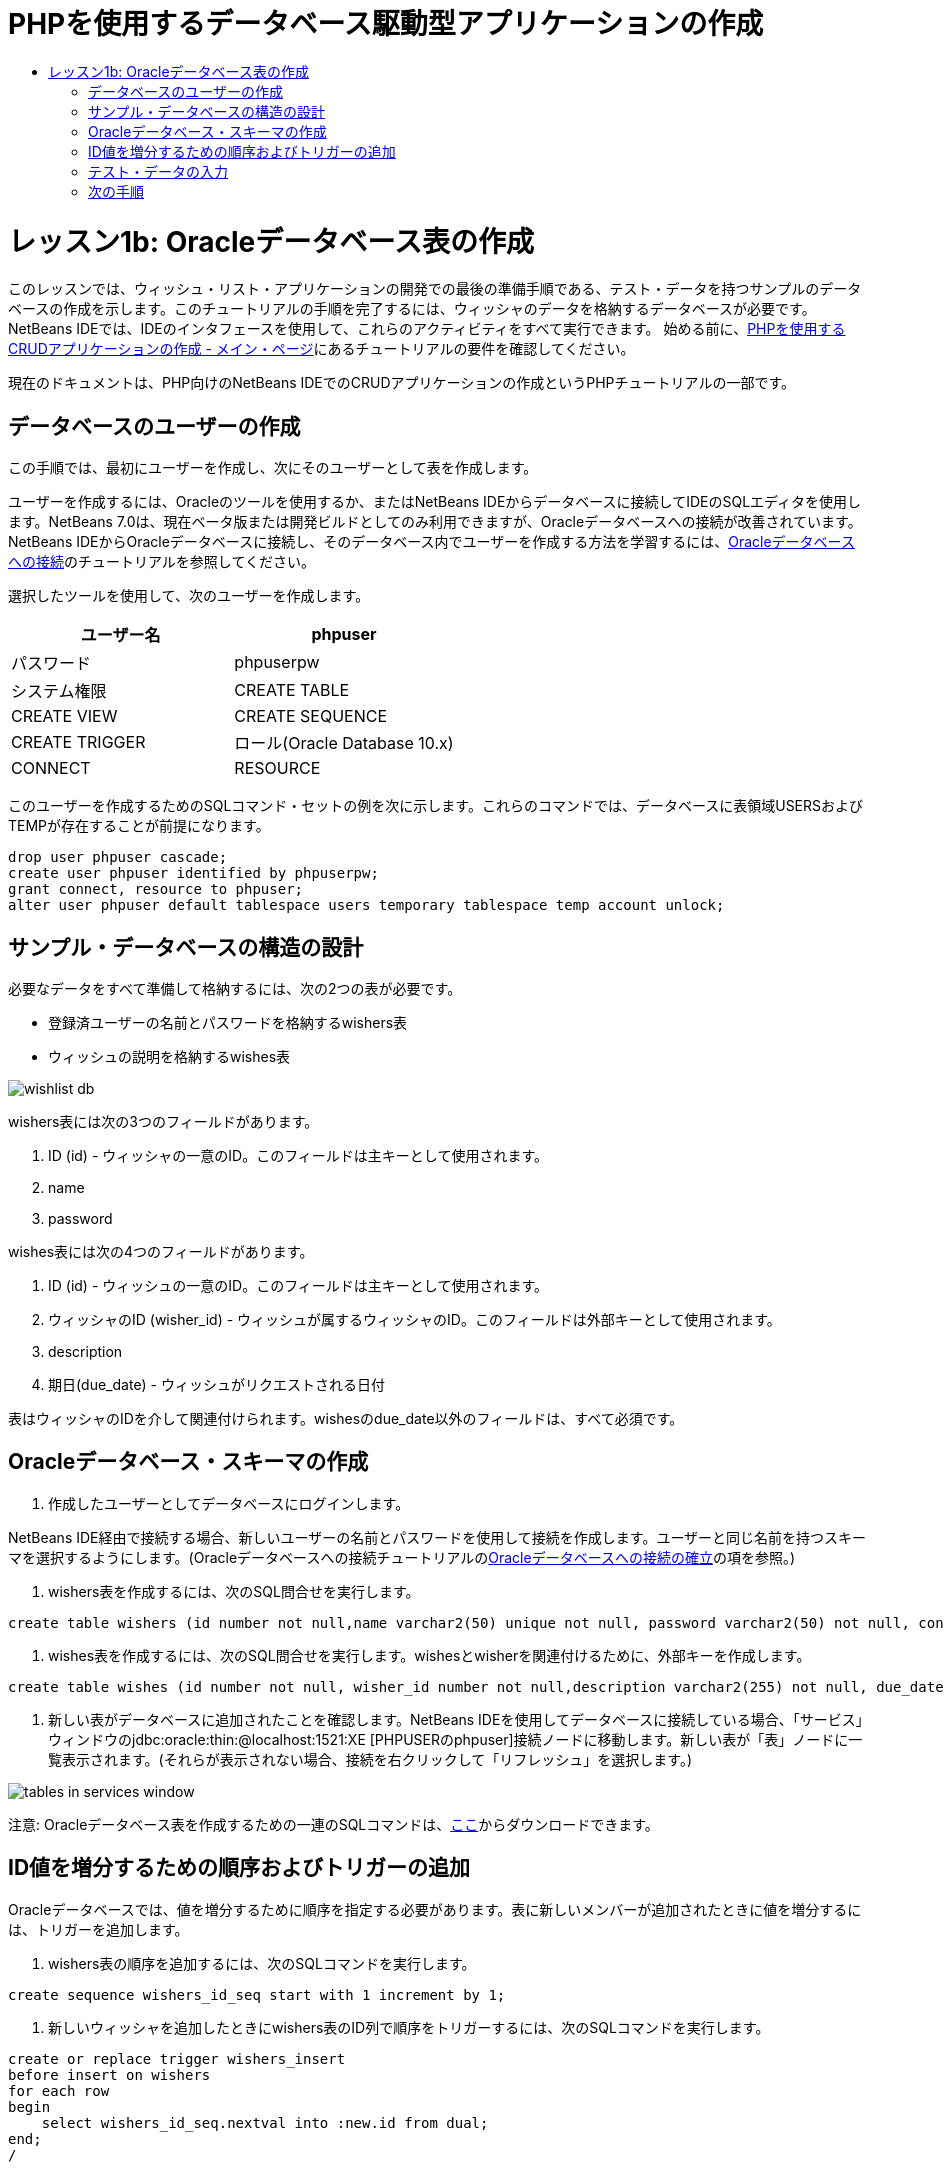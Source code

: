 // 
//     Licensed to the Apache Software Foundation (ASF) under one
//     or more contributor license agreements.  See the NOTICE file
//     distributed with this work for additional information
//     regarding copyright ownership.  The ASF licenses this file
//     to you under the Apache License, Version 2.0 (the
//     "License"); you may not use this file except in compliance
//     with the License.  You may obtain a copy of the License at
// 
//       http://www.apache.org/licenses/LICENSE-2.0
// 
//     Unless required by applicable law or agreed to in writing,
//     software distributed under the License is distributed on an
//     "AS IS" BASIS, WITHOUT WARRANTIES OR CONDITIONS OF ANY
//     KIND, either express or implied.  See the License for the
//     specific language governing permissions and limitations
//     under the License.
//

= PHPを使用するデータベース駆動型アプリケーションの作成
:jbake-type: tutorial
:jbake-tags: tutorials 
:jbake-status: published
:icons: font
:syntax: true
:source-highlighter: pygments
:toc: left
:toc-title:
:description: PHPを使用するデータベース駆動型アプリケーションの作成 - Apache NetBeans
:keywords: Apache NetBeans, Tutorials, PHPを使用するデータベース駆動型アプリケーションの作成

= レッスン1b: Oracleデータベース表の作成
:jbake-type: tutorial
:jbake-tags: tutorials 
:jbake-status: published
:icons: font
:syntax: true
:source-highlighter: pygments
:toc: left
:toc-title:
:description: レッスン1b: Oracleデータベース表の作成 - Apache NetBeans
:keywords: Apache NetBeans, Tutorials, レッスン1b: Oracleデータベース表の作成


このレッスンでは、ウィッシュ・リスト・アプリケーションの開発での最後の準備手順である、テスト・データを持つサンプルのデータベースの作成を示します。このチュートリアルの手順を完了するには、ウィッシャのデータを格納するデータベースが必要です。NetBeans IDEでは、IDEのインタフェースを使用して、これらのアクティビティをすべて実行できます。
始める前に、link:wish-list-tutorial-main-page.html[+PHPを使用するCRUDアプリケーションの作成 - メイン・ページ+]にあるチュートリアルの要件を確認してください。

現在のドキュメントは、PHP向けのNetBeans IDEでのCRUDアプリケーションの作成というPHPチュートリアルの一部です。



== データベースのユーザーの作成

この手順では、最初にユーザーを作成し、次にそのユーザーとして表を作成します。

ユーザーを作成するには、Oracleのツールを使用するか、またはNetBeans IDEからデータベースに接続してIDEのSQLエディタを使用します。NetBeans 7.0は、現在ベータ版または開発ビルドとしてのみ利用できますが、Oracleデータベースへの接続が改善されています。NetBeans IDEからOracleデータベースに接続し、そのデータベース内でユーザーを作成する方法を学習するには、link:../ide/oracle-db.html[+Oracleデータベースへの接続+]のチュートリアルを参照してください。

選択したツールを使用して、次のユーザーを作成します。

|===
|ユーザー名 |phpuser 

|パスワード |phpuserpw 

|システム権限 |CREATE TABLE 

|CREATE VIEW 

|CREATE SEQUENCE 

|CREATE TRIGGER 

|ロール(Oracle Database 10.x) |CONNECT 

|RESOURCE 
|===

このユーザーを作成するためのSQLコマンド・セットの例を次に示します。これらのコマンドでは、データベースに表領域USERSおよびTEMPが存在することが前提になります。


[source,sql]
----

drop user phpuser cascade;
create user phpuser identified by phpuserpw;
grant connect, resource to phpuser;
alter user phpuser default tablespace users temporary tablespace temp account unlock;
----


== サンプル・データベースの構造の設計

必要なデータをすべて準備して格納するには、次の2つの表が必要です。

* 登録済ユーザーの名前とパスワードを格納するwishers表
* ウィッシュの説明を格納するwishes表

image::images/wishlist-db.png[]

wishers表には次の3つのフィールドがあります。

1. ID (id) - ウィッシャの一意のID。このフィールドは主キーとして使用されます。
2. name
3. password

wishes表には次の4つのフィールドがあります。

1. ID (id) - ウィッシュの一意のID。このフィールドは主キーとして使用されます。
2. ウィッシャのID (wisher_id) - ウィッシュが属するウィッシャのID。このフィールドは外部キーとして使用されます。
3. description
4. 期日(due_date) - ウィッシュがリクエストされる日付

表はウィッシャのIDを介して関連付けられます。wishesのdue_date以外のフィールドは、すべて必須です。


== Oracleデータベース・スキーマの作成

1. 作成したユーザーとしてデータベースにログインします。

NetBeans IDE経由で接続する場合、新しいユーザーの名前とパスワードを使用して接続を作成します。ユーザーと同じ名前を持つスキーマを選択するようにします。(Oracleデータベースへの接続チュートリアルのlink:../ide/oracle-db.html#connect[+Oracleデータベースへの接続の確立+]の項を参照。)

2. wishers表を作成するには、次のSQL問合せを実行します。

[source,sql]
----

create table wishers (id number not null,name varchar2(50) unique not null, password varchar2(50) not null, constraint wishers_pk primary key(id));
----
3. wishes表を作成するには、次のSQL問合せを実行します。wishesとwisherを関連付けるために、外部キーを作成します。

[source,sql]
----

create table wishes (id number not null, wisher_id number not null,description varchar2(255) not null, due_date date, constraint wishes_pk primary key(id), constraint wishes_fk1 foreign key(wisher_id) references wishers(id));
----
4. 新しい表がデータベースに追加されたことを確認します。NetBeans IDEを使用してデータベースに接続している場合、「サービス」ウィンドウのjdbc:oracle:thin:@localhost:1521:XE [PHPUSERのphpuser]接続ノードに移動します。新しい表が「表」ノードに一覧表示されます。(それらが表示されない場合、接続を右クリックして「リフレッシュ」を選択します。)

image::images/tables-in-services-window.png[]

注意: Oracleデータベース表を作成するための一連のSQLコマンドは、link:https://netbeans.org/projects/www/downloads/download/php%252FSQL-files-for-Oracle.zip[+ここ+]からダウンロードできます。


== ID値を増分するための順序およびトリガーの追加

Oracleデータベースでは、値を増分するために順序を指定する必要があります。表に新しいメンバーが追加されたときに値を増分するには、トリガーを追加します。

1. wishers表の順序を追加するには、次のSQLコマンドを実行します。

[source,sql]
----

create sequence wishers_id_seq start with 1 increment by 1;
----
2. 新しいウィッシャを追加したときにwishers表のID列で順序をトリガーするには、次のSQLコマンドを実行します。

[source,sql]
----

create or replace trigger wishers_insert
before insert on wishers
for each row
begin
    select wishers_id_seq.nextval into :new.id from dual;
end;
/
----
3. wishes表の順序を追加します。

[source,java]
----

create sequence wishes_id_seq start with 1 increment by 1;
----
4. 新しいウィッシュを追加したときにwishes表のID列で順序を実行するためのトリガーを追加します。

[source,sql]
----

create or replace trigger wishes_insert
before insert on wishes
for each row
begin
    select wishes_id_seq.nextval into :new.id from dual;
end;
/
----

注意: 順序およびトリガーを含む、Oracleデータベース表を作成するための一連のSQLコマンドは、link:https://netbeans.org/projects/www/downloads/download/php%252FSQL-files-for-Oracle.zip[+ここ+]からダウンロードできます。


== テスト・データの入力

アプリケーションをテストするには、データベース内にいくつかのデータが必要です。以降の例では、2つのウィッシャと4つのウィッシュを追加する方法を示します。

1. Tomという名前でパスワードが「tomcat」のウィッシャを追加します。

[source,sql]
----

insert into wishers (name, password) values ('Tom','tomcat');
----
2. Jerryという名前でパスワードが「jerrymouse」のウィッシャを追加します。


[source,sql]
----

insert into wishers (name, password) values ('Jerry', 'jerrymouse');commit;
----
3. ウィッシュを追加します。

[source,sql]
----

insert into wishes (wisher_id, description, due_date) values (1, 'Sausage', to_date('2008-04-01', 'YYYY-MM-DD'));
insert into wishes (wisher_id, description) values (1, 'Icecream');insert into wishes (wisher_id, description, due_date) values (2, 'Cheese', to_date('2008-05-01', 'YYYY-MM-DD'));
insert into wishes (wisher_id, description)values (2, 'Candle');
commit;
----
4. テスト・データを追加したことを確認します。NetBeans IDEを使用してテスト・データを表示する場合、関連する表でマウスの右ボタンをクリックし、コンテキスト・メニューから「データを表示」を選択します。

image::images/view-test-data.png[]

データベースの原則とデザイン・パターンの一般的な知識については、チュートリアルlink:http://www.tekstenuitleg.net/en/articles/database_design_tutorial/1[+http://www.tekstenuitleg.net/en/articles/database_design_tutorial/1+]を確認してください。

Oracleの ``CREATE TABLE`` 文の構文の詳細は、link:http://download.oracle.com/docs/cd/B19306_01/server.102/b14200/statements_7002.htm[+http://download.oracle.com/docs/cd/B19306_01/server.102/b14200/statements_7002.htm+]を参照してください。

注意: Oracleデータベース表を作成するための一連のSQLコマンドは、link:https://netbeans.org/projects/www/downloads/download/php%252FSQL-files-for-Oracle.zip[+ここ+]からダウンロードできます。


== 次の手順

link:wish-list-lesson2.html[+次のレッスン>>+]

link:wish-list-tutorial-main-page.html[+チュートリアルのメイン・ページに戻る+]


link:/about/contact_form.html?to=3&subject=Feedback:%20PHP%20Wish%20List%20CRUD%201:%20Create%20Oracle%20Database%20Tables[+ご意見をお寄せください+]


link:../../../community/lists/top.html[+users@php.netbeans.orgメーリング・リストに登録する+]ことによって、NetBeans IDE PHP開発機能に関するご意見やご提案を送信したり、サポートを受けたり、最新の開発情報を入手したりできます。

link:../../trails/php.html[+PHPの学習に戻る+]

